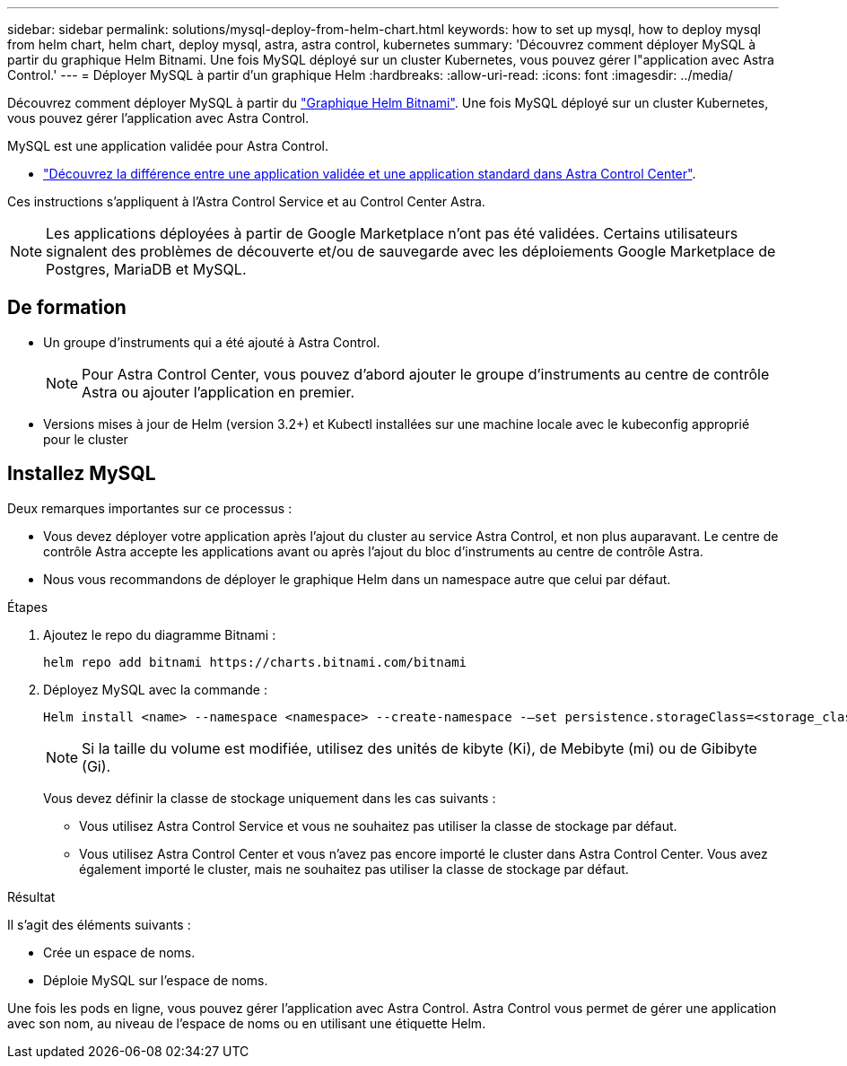 ---
sidebar: sidebar 
permalink: solutions/mysql-deploy-from-helm-chart.html 
keywords: how to set up mysql, how to deploy mysql from helm chart, helm chart, deploy mysql, astra, astra control, kubernetes 
summary: 'Découvrez comment déployer MySQL à partir du graphique Helm Bitnami. Une fois MySQL déployé sur un cluster Kubernetes, vous pouvez gérer l"application avec Astra Control.' 
---
= Déployer MySQL à partir d'un graphique Helm
:hardbreaks:
:allow-uri-read: 
:icons: font
:imagesdir: ../media/


Découvrez comment déployer MySQL à partir du https://bitnami.com/stack/mysql/helm["Graphique Helm Bitnami"^]. Une fois MySQL déployé sur un cluster Kubernetes, vous pouvez gérer l'application avec Astra Control.

MySQL est une application validée pour Astra Control.

* link:../concepts/validated-vs-standard.html["Découvrez la différence entre une application validée et une application standard dans Astra Control Center"^].


Ces instructions s'appliquent à l'Astra Control Service et au Control Center Astra.


NOTE: Les applications déployées à partir de Google Marketplace n'ont pas été validées. Certains utilisateurs signalent des problèmes de découverte et/ou de sauvegarde avec les déploiements Google Marketplace de Postgres, MariaDB et MySQL.



== De formation

* Un groupe d'instruments qui a été ajouté à Astra Control.
+

NOTE: Pour Astra Control Center, vous pouvez d'abord ajouter le groupe d'instruments au centre de contrôle Astra ou ajouter l'application en premier.

* Versions mises à jour de Helm (version 3.2+) et Kubectl installées sur une machine locale avec le kubeconfig approprié pour le cluster




== Installez MySQL

Deux remarques importantes sur ce processus :

* Vous devez déployer votre application après l'ajout du cluster au service Astra Control, et non plus auparavant. Le centre de contrôle Astra accepte les applications avant ou après l'ajout du bloc d'instruments au centre de contrôle Astra.
* Nous vous recommandons de déployer le graphique Helm dans un namespace autre que celui par défaut.


.Étapes
. Ajoutez le repo du diagramme Bitnami :
+
[listing]
----
helm repo add bitnami https://charts.bitnami.com/bitnami
----
. Déployez MySQL avec la commande :
+
[listing]
----
Helm install <name> --namespace <namespace> --create-namespace -–set persistence.storageClass=<storage_class>
----
+

NOTE: Si la taille du volume est modifiée, utilisez des unités de kibyte (Ki), de Mebibyte (mi) ou de Gibibyte (Gi).

+
Vous devez définir la classe de stockage uniquement dans les cas suivants :

+
** Vous utilisez Astra Control Service et vous ne souhaitez pas utiliser la classe de stockage par défaut.
** Vous utilisez Astra Control Center et vous n'avez pas encore importé le cluster dans Astra Control Center. Vous avez également importé le cluster, mais ne souhaitez pas utiliser la classe de stockage par défaut.




.Résultat
Il s'agit des éléments suivants :

* Crée un espace de noms.
* Déploie MySQL sur l'espace de noms.


Une fois les pods en ligne, vous pouvez gérer l'application avec Astra Control. Astra Control vous permet de gérer une application avec son nom, au niveau de l'espace de noms ou en utilisant une étiquette Helm.
